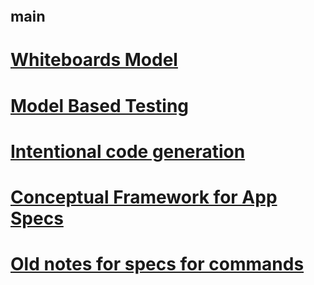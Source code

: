#+STARTUP: showall
* [[file:_main.org][_main]]
* [[file:Whiteboards Model.org][Whiteboards Model]]
* [[file:Model Based Testing.org][Model Based Testing]]
* [[file:Intentional code generation.org][Intentional code generation]]
* [[file:Conceptual Framework for App Specs.org][Conceptual Framework for App Specs]]
* [[file:Old notes for specs for commands.org][Old notes for specs for commands]]
